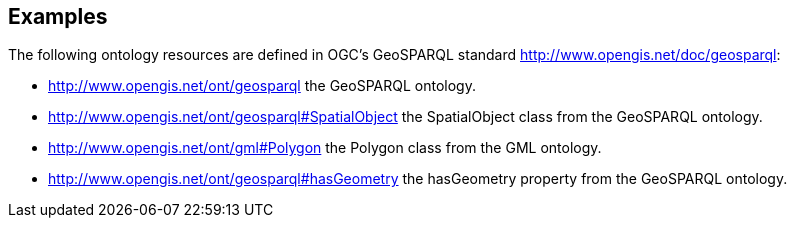 == Examples

The following ontology resources are defined in OGC’s GeoSPARQL standard http://www.opengis.net/doc/geosparql:

* http://www.opengis.net/ont/geosparql the GeoSPARQL ontology.
* http://www.opengis.net/ont/geosparql#SpatialObject the SpatialObject class from the GeoSPARQL ontology.
* http://www.opengis.net/ont/gml#Polygon the Polygon class from the GML ontology.
* http://www.opengis.net/ont/geosparql#hasGeometry
the hasGeometry property from the GeoSPARQL ontology.
